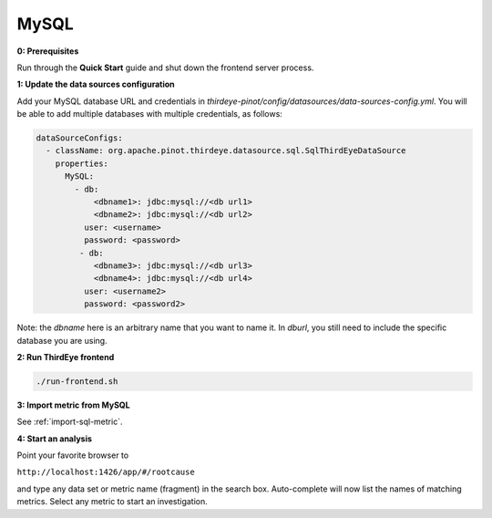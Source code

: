 ..
.. Licensed to the Apache Software Foundation (ASF) under one
.. or more contributor license agreements.  See the NOTICE file
.. distributed with this work for additional information
.. regarding copyright ownership.  The ASF licenses this file
.. to you under the Apache License, Version 2.0 (the
.. "License"); you may not use this file except in compliance
.. with the License.  You may obtain a copy of the License at
..
..   http://www.apache.org/licenses/LICENSE-2.0
..
.. Unless required by applicable law or agreed to in writing,
.. software distributed under the License is distributed on an
.. "AS IS" BASIS, WITHOUT WARRANTIES OR CONDITIONS OF ANY
.. KIND, either express or implied.  See the License for the
.. specific language governing permissions and limitations
.. under the License.
..

.. _mysql:

MySQL
=====

**0: Prerequisites**

Run through the **Quick Start** guide and shut down the frontend server process.


**1: Update the data sources configuration**

Add your MySQL database URL and credentials in `thirdeye-pinot/config/datasources/data-sources-config.yml`. You will be able to add multiple databases with multiple credentials, as follows:

.. code-block:: yaml

    dataSourceConfigs:
      - className: org.apache.pinot.thirdeye.datasource.sql.SqlThirdEyeDataSource
        properties:
          MySQL:
            - db:
                <dbname1>: jdbc:mysql://<db url1>
                <dbname2>: jdbc:mysql://<db url2>
              user: <username>
              password: <password>
             - db:
                <dbname3>: jdbc:mysql://<db url3>
                <dbname4>: jdbc:mysql://<db url4>
              user: <username2>
              password: <password2>

Note: the `dbname` here is an arbitrary name that you want to name it. 
In `dburl`, you still need to include the specific database you are using.

**2: Run ThirdEye frontend**

.. code-block:: bash

    ./run-frontend.sh

**3: Import metric from MySQL**

See :ref:`import-sql-metric`.

**4: Start an analysis**

Point your favorite browser to


``http://localhost:1426/app/#/rootcause``


and type any data set or metric name (fragment) in the search box. Auto-complete will now list the names of matching metrics. Select any metric to start an investigation.